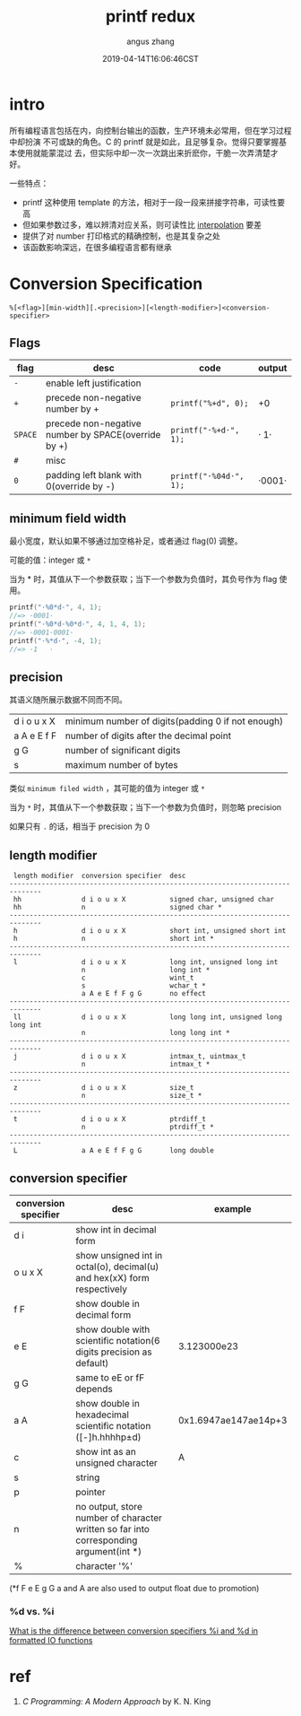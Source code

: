 #+TITLE: printf redux
#+AUTHOR: angus zhang
#+DATE: 2019-04-14T16:06:46CST
#+TAGS: 

* intro

所有编程语言包括在内，向控制台输出的函数，生产环境未必常用，但在学习过程中却扮演
不可或缺的角色。C 的 printf 就是如此，且足够复杂。觉得只要掌握基本使用就能蒙混过
去，但实际中却一次一次跳出来折麽你，干脆一次弄清楚才好。

一些特点：
- printf 这种使用 template 的方法，相对于一段一段来拼接字符串，可读性要高
- 但如果参数过多，难以辨清对应关系，则可读性比 [[https://en.wikipedia.org/wiki/String_interpolation][interpolation]] 要差
- 提供了对 number 打印格式的精确控制，也是其复杂之处
- 该函数影响深远，在很多编程语言都有继承

* Conversion Specification

#+BEGIN_EXAMPLE
%[<flag>][min-width][.<precision>][<length-modifier>]<conversion-specifier>
#+END_EXAMPLE

** Flags

| flag    | desc                                                | code                   | output |
|---------+-----------------------------------------------------+------------------------+--------|
| ~-~     | enable left justification                           |                        |        |
| ~+~     | precede non-negative number by +                    | ~printf("%+d", 0);~    | +0     |
| ~SPACE~ | precede non-negative number by SPACE(override by +) | ~printf("·%+d·", 1);~  | · 1·   |
| ~#~     | misc                                                |                        |        |
| ~0~     | padding left blank with 0(override by -)            | ~printf("·%04d·", 1);~ | ·0001· |
** minimum field width

最小宽度，默认如果不够通过加空格补足，或者通过 flag(0) 调整。

可能的值：integer 或 ~*~

当为 * 时，其值从下一个参数获取；当下一个参数为负值时，其负号作为 flag 使用。

#+BEGIN_SRC c
printf("·%0*d·", 4, 1);
//=> ·0001·
printf("·%0*d·%0*d·", 4, 1, 4, 1);
//=> ·0001·0001·
printf("·%*d·", -4, 1);
//=> ·1   ·
#+END_SRC
** precision

其语义随所展示数据不同而不同。

| d i o u x X | minimum number of digits(padding 0 if not enough) |
| a A e E f F | number of digits after the decimal point          |
| g G         | number of significant digits                      |
| s           | maximum number of bytes                           |

类似 ~minimum filed width~ ，其可能的值为 integer 或 ~*~

当为 ~*~ 时，其值从下一个参数获取；当下一个参数为负值时，则忽略 precision

如果只有 ~.~ 的话，相当于 precision 为 0
** length modifier

#+BEGIN_EXAMPLE
 length modifier  conversion specifier  desc                                  
------------------------------------------------------------------------------
 hh               d i o u x X           signed char, unsigned char            
 hh               n                     signed char *                         
------------------------------------------------------------------------------
 h                d i o u x X           short int, unsigned short int         
 h                n                     short int *                           
------------------------------------------------------------------------------
 l                d i o u x X           long int, unsigned long int           
                  n                     long int *                            
                  c                     wint_t                                
                  s                     wchar_t *                             
                  a A e E f F g G       no effect                             
------------------------------------------------------------------------------
 ll               d i o u x X           long long int, unsigned long long int 
                  n                     long long int *                       
------------------------------------------------------------------------------
 j                d i o u x X           intmax_t, uintmax_t                   
                  n                     intmax_t *                            
------------------------------------------------------------------------------
 z                d i o u x X           size_t                                
                  n                     size_t *                              
------------------------------------------------------------------------------
 t                d i o u x X           ptrdiff_t                             
                  n                     ptrdiff_t *                           
------------------------------------------------------------------------------
 L                a A e E f F g G       long double                           
#+END_EXAMPLE

** conversion specifier

| conversion specifier | desc                                                                                   | example              |
|----------------------+----------------------------------------------------------------------------------------+----------------------|
| d i                  | show int in decimal form                                                               |                      |
| o u x X              | show unsigned int in octal(o), decimal(u) and hex(xX) form respectively                |                      |
| f F                  | show double in decimal form                                                            |                      |
| e E                  | show double with scientific notation(6 digits precision as default)                    | 3.123000e23          |
| g G                  | same to eE or fF depends                                                               |                      |
| a A                  | show double in hexadecimal scientific notation ([-]h.hhhhp±d)                          | 0x1.6947ae147ae14p+3 |
| c                    | show int as an unsigned character                                                      | A                    |
| s                    | string                                                                                 |                      |
| p                    | pointer                                                                                |                      |
| n                    | no output, store number of character written so far into corresponding argument(int *) |                      |
| %                    | character '%'                                                                          |                      |

(*f F e E g G a and A are also used to output float due to promotion)

*** %d vs. %i

[[https://stackoverflow.com/questions/1893490/what-is-the-difference-between-conversion-specifiers-i-and-d-in-formatted-io-f][What is the difference between conversion specifiers %i and %d in formatted IO functions]]
* ref

1. /C Programming: A Modern Approach/ by K. N. King
